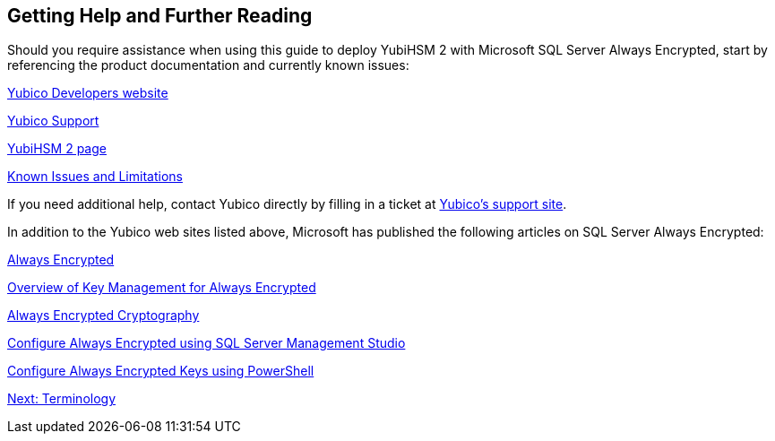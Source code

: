 == Getting Help and Further Reading

Should you require assistance when using this guide to deploy YubiHSM 2 with Microsoft SQL Server Always Encrypted, start by referencing the product documentation and currently known issues:

link:../../../[Yubico Developers website]

link:https://support.yubico.com/support/home[Yubico Support]

link:../../[YubiHSM 2 page]

link:../../Releases/Known_issues.adoc[Known Issues and Limitations]

If you need additional help, contact Yubico directly by filling in a ticket at link:https://support.yubico.com/support/home[Yubico’s support site].

In addition to the Yubico web sites listed above, Microsoft has published the following articles on SQL Server Always Encrypted:

link:https://docs.microsoft.com/en-us/sql/relational-databases/security/encryption/always-encrypted-database-engine?view=sql-server-2017[Always Encrypted]

link:https://docs.microsoft.com/en-us/sql/relational-databases/security/encryption/overview-of-key-management-for-always-encrypted?view=sql-server-2017[Overview of Key Management for Always Encrypted]

link:https://docs.microsoft.com/en-us/sql/relational-databases/security/encryption/always-encrypted-cryptography?view=sql-server-2017[Always Encrypted Cryptography]

link:https://docs.microsoft.com/en-us/sql/relational-databases/security/encryption/configure-always-encrypted-using-sql-server-management-studio?view=sql-server-2017[Configure Always Encrypted using SQL Server Management Studio]

link:https://docs.microsoft.com/en-us/sql/relational-databases/security/encryption/configure-always-encrypted-keys-using-powershell?view=sql-server-2017[Configure Always Encrypted Keys using PowerShell]


link:Terminology.adoc[Next: Terminology]

